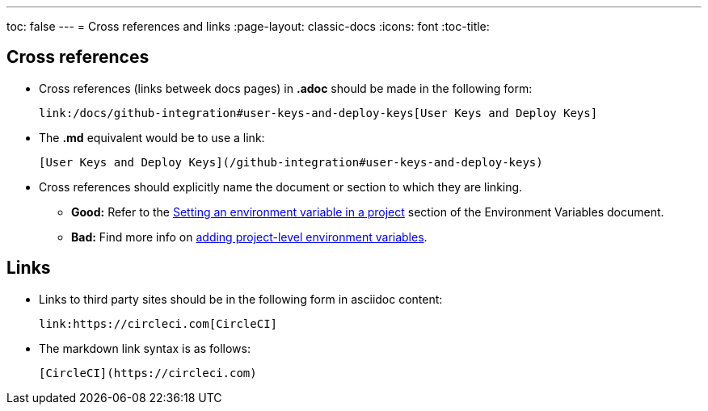 ---
toc: false
---
= Cross references and links
:page-layout: classic-docs
:icons: font
:toc-title:

[#cross-references]
== Cross references
* Cross references (links betweek docs pages) in **.adoc** should be made in the following form:
+
[source,adoc]
----
link:/docs/github-integration#user-keys-and-deploy-keys[User Keys and Deploy Keys]
----

* The **.md** equivalent would be to use a link:
+
[source,md]
----
[User Keys and Deploy Keys](/github-integration#user-keys-and-deploy-keys)
----

* Cross references should explicitly name the document or section to which they are linking.
** **Good:** Refer to the https://circleci.com/docs/2.0/env-vars/#setting-an-environment-variable-in-a-project[Setting an environment variable in a project] section of the Environment Variables document. +
** **Bad:** Find more info on https://circleci.com/docs/2.0/env-vars/#setting-an-environment-variable-in-a-project[adding project-level environment variables]. 

[#links]
== Links

* Links to third party sites should be in the following form in asciidoc content:
+
[source,adoc]
----
link:https://circleci.com[CircleCI]
----

* The markdown link syntax is as follows:
+
[source,md]
----
[CircleCI](https://circleci.com)
----


